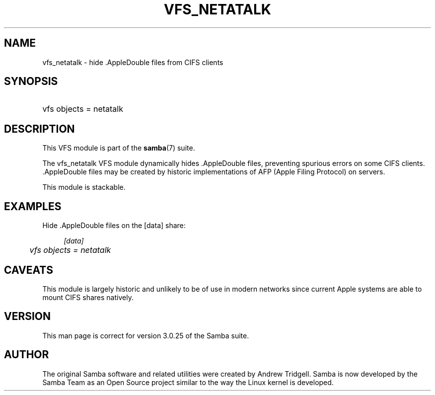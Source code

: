 .\"     Title: vfs_netatalk
.\"    Author: 
.\" Generator: DocBook XSL Stylesheets v1.73.1 <http://docbook.sf.net/>
.\"      Date: 08/01/2008
.\"    Manual: System Administration tools
.\"    Source: Samba 3.2
.\"
.TH "VFS_NETATALK" "8" "08/01/2008" "Samba 3\.2" "System Administration tools"
.\" disable hyphenation
.nh
.\" disable justification (adjust text to left margin only)
.ad l
.SH "NAME"
vfs_netatalk - hide .AppleDouble files from CIFS clients
.SH "SYNOPSIS"
.HP 1
vfs objects = netatalk
.SH "DESCRIPTION"
.PP
This VFS module is part of the
\fBsamba\fR(7)
suite\.
.PP
The
vfs_netatalk
VFS module dynamically hides \.AppleDouble files, preventing spurious errors on some CIFS clients\. \.AppleDouble files may be created by historic implementations of AFP (Apple Filing Protocol) on servers\.
.PP
This module is stackable\.
.SH "EXAMPLES"
.PP
Hide \.AppleDouble files on the [data] share:
.sp
.RS 4
.nf
        \fI[data]\fR
	\fIvfs objects = netatalk\fR
.fi
.RE
.SH "CAVEATS"
.PP
This module is largely historic and unlikely to be of use in modern networks since current Apple systems are able to mount CIFS shares natively\.
.SH "VERSION"
.PP
This man page is correct for version 3\.0\.25 of the Samba suite\.
.SH "AUTHOR"
.PP
The original Samba software and related utilities were created by Andrew Tridgell\. Samba is now developed by the Samba Team as an Open Source project similar to the way the Linux kernel is developed\.
